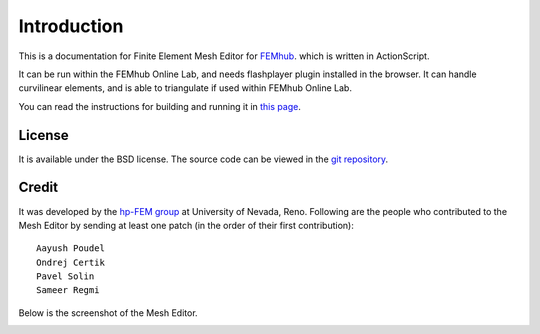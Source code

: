 ============
Introduction
============

This is a documentation for Finite Element Mesh Editor for `FEMhub <http://femhub.org>`_.
which is written in ActionScript.

It can be run within the FEMhub Online Lab, and needs flashplayer plugin
installed in the browser. It can handle curvilinear elements, and is able to
triangulate if used within FEMhub Online Lab.

You can read the instructions for building and running it in `this page
<install_run.html>`_.

License
=======
It is available under the BSD license. The source code can be viewed in the
`git repository <http://github.com/hpfem/mesheditor-flex>`_.

Credit
======
It was developed by the `hp-FEM group <http://hpfem.org>`_ at University of Nevada, Reno. Following are
the people who contributed to the Mesh Editor by sending at least one patch (in
the order of their first contribution):
::
  Aayush Poudel
  Ondrej Certik
  Pavel Solin
  Sameer Regmi

Below is the screenshot of the Mesh Editor.

.. image:: img/mesheditor.png
   :align: center
   :width: 1085
   :height: 666
   :alt: Screenshot of FEMhub Online Lab
